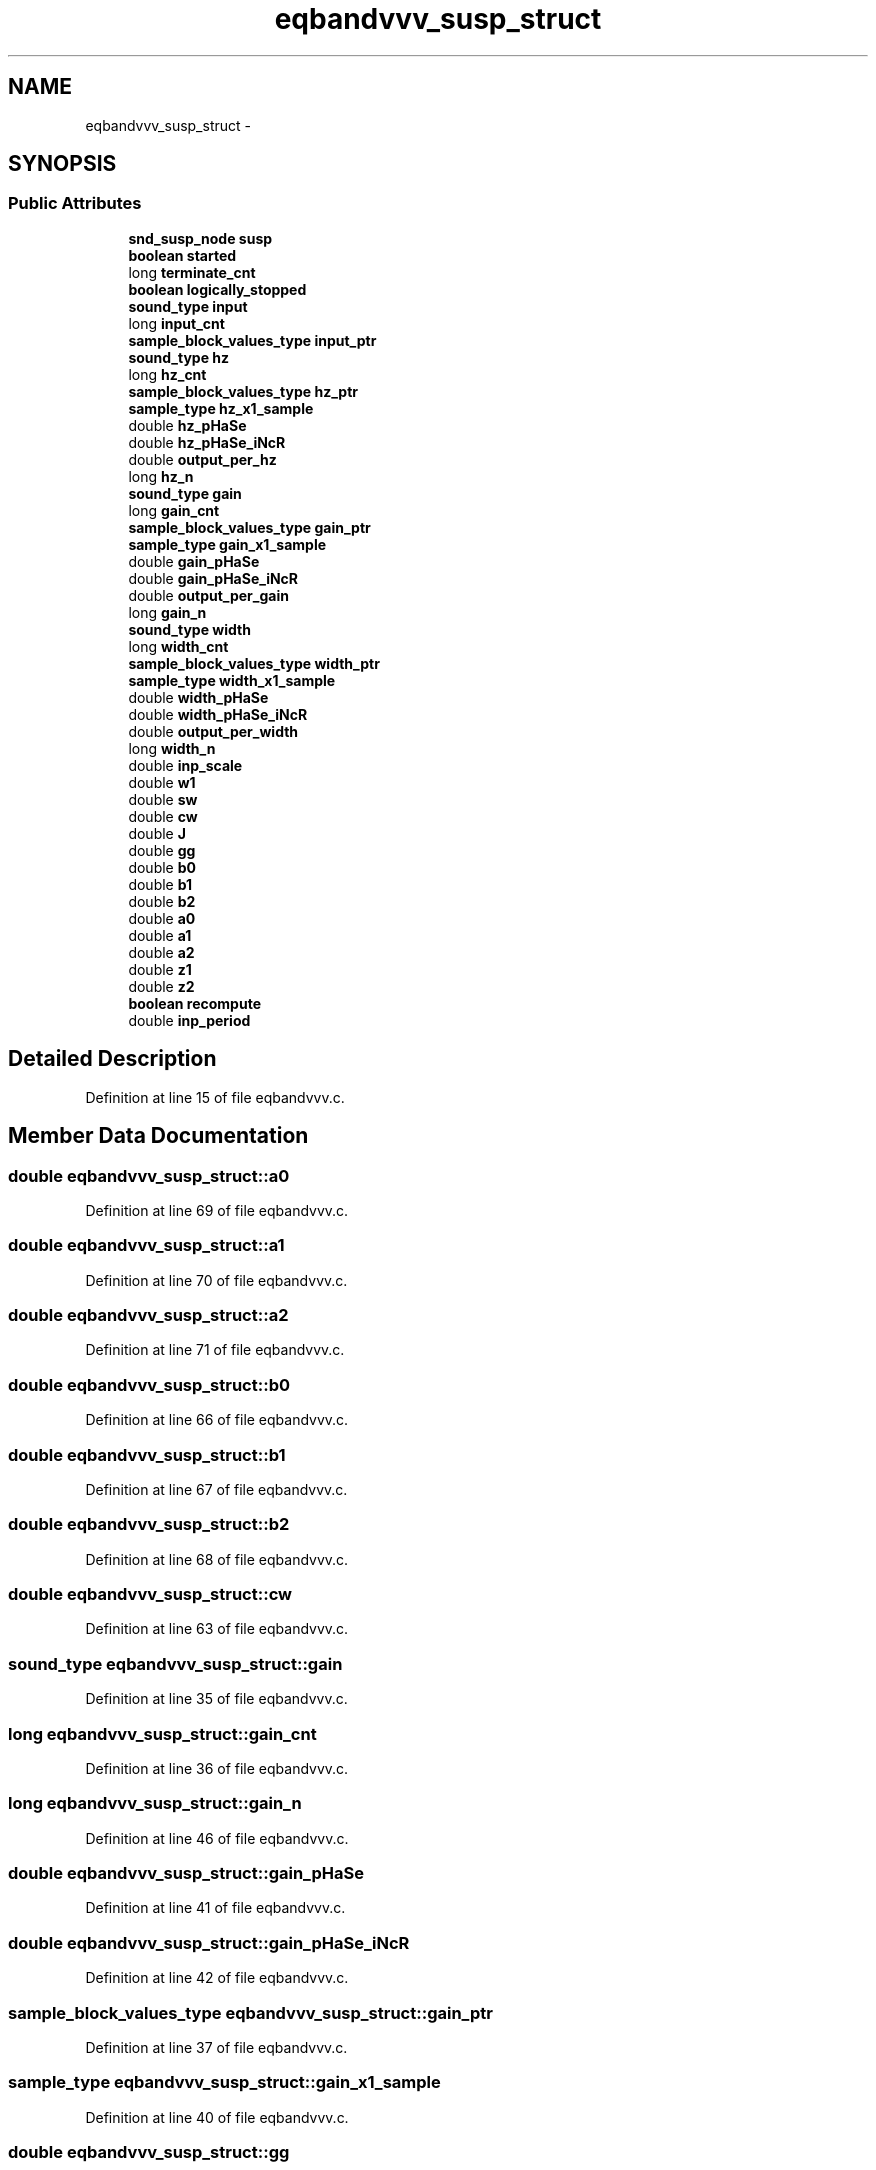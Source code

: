 .TH "eqbandvvv_susp_struct" 3 "Thu Apr 28 2016" "Audacity" \" -*- nroff -*-
.ad l
.nh
.SH NAME
eqbandvvv_susp_struct \- 
.SH SYNOPSIS
.br
.PP
.SS "Public Attributes"

.in +1c
.ti -1c
.RI "\fBsnd_susp_node\fP \fBsusp\fP"
.br
.ti -1c
.RI "\fBboolean\fP \fBstarted\fP"
.br
.ti -1c
.RI "long \fBterminate_cnt\fP"
.br
.ti -1c
.RI "\fBboolean\fP \fBlogically_stopped\fP"
.br
.ti -1c
.RI "\fBsound_type\fP \fBinput\fP"
.br
.ti -1c
.RI "long \fBinput_cnt\fP"
.br
.ti -1c
.RI "\fBsample_block_values_type\fP \fBinput_ptr\fP"
.br
.ti -1c
.RI "\fBsound_type\fP \fBhz\fP"
.br
.ti -1c
.RI "long \fBhz_cnt\fP"
.br
.ti -1c
.RI "\fBsample_block_values_type\fP \fBhz_ptr\fP"
.br
.ti -1c
.RI "\fBsample_type\fP \fBhz_x1_sample\fP"
.br
.ti -1c
.RI "double \fBhz_pHaSe\fP"
.br
.ti -1c
.RI "double \fBhz_pHaSe_iNcR\fP"
.br
.ti -1c
.RI "double \fBoutput_per_hz\fP"
.br
.ti -1c
.RI "long \fBhz_n\fP"
.br
.ti -1c
.RI "\fBsound_type\fP \fBgain\fP"
.br
.ti -1c
.RI "long \fBgain_cnt\fP"
.br
.ti -1c
.RI "\fBsample_block_values_type\fP \fBgain_ptr\fP"
.br
.ti -1c
.RI "\fBsample_type\fP \fBgain_x1_sample\fP"
.br
.ti -1c
.RI "double \fBgain_pHaSe\fP"
.br
.ti -1c
.RI "double \fBgain_pHaSe_iNcR\fP"
.br
.ti -1c
.RI "double \fBoutput_per_gain\fP"
.br
.ti -1c
.RI "long \fBgain_n\fP"
.br
.ti -1c
.RI "\fBsound_type\fP \fBwidth\fP"
.br
.ti -1c
.RI "long \fBwidth_cnt\fP"
.br
.ti -1c
.RI "\fBsample_block_values_type\fP \fBwidth_ptr\fP"
.br
.ti -1c
.RI "\fBsample_type\fP \fBwidth_x1_sample\fP"
.br
.ti -1c
.RI "double \fBwidth_pHaSe\fP"
.br
.ti -1c
.RI "double \fBwidth_pHaSe_iNcR\fP"
.br
.ti -1c
.RI "double \fBoutput_per_width\fP"
.br
.ti -1c
.RI "long \fBwidth_n\fP"
.br
.ti -1c
.RI "double \fBinp_scale\fP"
.br
.ti -1c
.RI "double \fBw1\fP"
.br
.ti -1c
.RI "double \fBsw\fP"
.br
.ti -1c
.RI "double \fBcw\fP"
.br
.ti -1c
.RI "double \fBJ\fP"
.br
.ti -1c
.RI "double \fBgg\fP"
.br
.ti -1c
.RI "double \fBb0\fP"
.br
.ti -1c
.RI "double \fBb1\fP"
.br
.ti -1c
.RI "double \fBb2\fP"
.br
.ti -1c
.RI "double \fBa0\fP"
.br
.ti -1c
.RI "double \fBa1\fP"
.br
.ti -1c
.RI "double \fBa2\fP"
.br
.ti -1c
.RI "double \fBz1\fP"
.br
.ti -1c
.RI "double \fBz2\fP"
.br
.ti -1c
.RI "\fBboolean\fP \fBrecompute\fP"
.br
.ti -1c
.RI "double \fBinp_period\fP"
.br
.in -1c
.SH "Detailed Description"
.PP 
Definition at line 15 of file eqbandvvv\&.c\&.
.SH "Member Data Documentation"
.PP 
.SS "double eqbandvvv_susp_struct::a0"

.PP
Definition at line 69 of file eqbandvvv\&.c\&.
.SS "double eqbandvvv_susp_struct::a1"

.PP
Definition at line 70 of file eqbandvvv\&.c\&.
.SS "double eqbandvvv_susp_struct::a2"

.PP
Definition at line 71 of file eqbandvvv\&.c\&.
.SS "double eqbandvvv_susp_struct::b0"

.PP
Definition at line 66 of file eqbandvvv\&.c\&.
.SS "double eqbandvvv_susp_struct::b1"

.PP
Definition at line 67 of file eqbandvvv\&.c\&.
.SS "double eqbandvvv_susp_struct::b2"

.PP
Definition at line 68 of file eqbandvvv\&.c\&.
.SS "double eqbandvvv_susp_struct::cw"

.PP
Definition at line 63 of file eqbandvvv\&.c\&.
.SS "\fBsound_type\fP eqbandvvv_susp_struct::gain"

.PP
Definition at line 35 of file eqbandvvv\&.c\&.
.SS "long eqbandvvv_susp_struct::gain_cnt"

.PP
Definition at line 36 of file eqbandvvv\&.c\&.
.SS "long eqbandvvv_susp_struct::gain_n"

.PP
Definition at line 46 of file eqbandvvv\&.c\&.
.SS "double eqbandvvv_susp_struct::gain_pHaSe"

.PP
Definition at line 41 of file eqbandvvv\&.c\&.
.SS "double eqbandvvv_susp_struct::gain_pHaSe_iNcR"

.PP
Definition at line 42 of file eqbandvvv\&.c\&.
.SS "\fBsample_block_values_type\fP eqbandvvv_susp_struct::gain_ptr"

.PP
Definition at line 37 of file eqbandvvv\&.c\&.
.SS "\fBsample_type\fP eqbandvvv_susp_struct::gain_x1_sample"

.PP
Definition at line 40 of file eqbandvvv\&.c\&.
.SS "double eqbandvvv_susp_struct::gg"

.PP
Definition at line 65 of file eqbandvvv\&.c\&.
.SS "\fBsound_type\fP eqbandvvv_susp_struct::hz"

.PP
Definition at line 23 of file eqbandvvv\&.c\&.
.SS "long eqbandvvv_susp_struct::hz_cnt"

.PP
Definition at line 24 of file eqbandvvv\&.c\&.
.SS "long eqbandvvv_susp_struct::hz_n"

.PP
Definition at line 34 of file eqbandvvv\&.c\&.
.SS "double eqbandvvv_susp_struct::hz_pHaSe"

.PP
Definition at line 29 of file eqbandvvv\&.c\&.
.SS "double eqbandvvv_susp_struct::hz_pHaSe_iNcR"

.PP
Definition at line 30 of file eqbandvvv\&.c\&.
.SS "\fBsample_block_values_type\fP eqbandvvv_susp_struct::hz_ptr"

.PP
Definition at line 25 of file eqbandvvv\&.c\&.
.SS "\fBsample_type\fP eqbandvvv_susp_struct::hz_x1_sample"

.PP
Definition at line 28 of file eqbandvvv\&.c\&.
.SS "double eqbandvvv_susp_struct::inp_period"

.PP
Definition at line 75 of file eqbandvvv\&.c\&.
.SS "double eqbandvvv_susp_struct::inp_scale"

.PP
Definition at line 60 of file eqbandvvv\&.c\&.
.SS "\fBsound_type\fP eqbandvvv_susp_struct::input"

.PP
Definition at line 20 of file eqbandvvv\&.c\&.
.SS "long eqbandvvv_susp_struct::input_cnt"

.PP
Definition at line 21 of file eqbandvvv\&.c\&.
.SS "\fBsample_block_values_type\fP eqbandvvv_susp_struct::input_ptr"

.PP
Definition at line 22 of file eqbandvvv\&.c\&.
.SS "double eqbandvvv_susp_struct::J"

.PP
Definition at line 64 of file eqbandvvv\&.c\&.
.SS "\fBboolean\fP eqbandvvv_susp_struct::logically_stopped"

.PP
Definition at line 19 of file eqbandvvv\&.c\&.
.SS "double eqbandvvv_susp_struct::output_per_gain"

.PP
Definition at line 45 of file eqbandvvv\&.c\&.
.SS "double eqbandvvv_susp_struct::output_per_hz"

.PP
Definition at line 33 of file eqbandvvv\&.c\&.
.SS "double eqbandvvv_susp_struct::output_per_width"

.PP
Definition at line 57 of file eqbandvvv\&.c\&.
.SS "\fBboolean\fP eqbandvvv_susp_struct::recompute"

.PP
Definition at line 74 of file eqbandvvv\&.c\&.
.SS "\fBboolean\fP eqbandvvv_susp_struct::started"

.PP
Definition at line 17 of file eqbandvvv\&.c\&.
.SS "\fBsnd_susp_node\fP eqbandvvv_susp_struct::susp"

.PP
Definition at line 16 of file eqbandvvv\&.c\&.
.SS "double eqbandvvv_susp_struct::sw"

.PP
Definition at line 62 of file eqbandvvv\&.c\&.
.SS "long eqbandvvv_susp_struct::terminate_cnt"

.PP
Definition at line 18 of file eqbandvvv\&.c\&.
.SS "double eqbandvvv_susp_struct::w1"

.PP
Definition at line 61 of file eqbandvvv\&.c\&.
.SS "\fBsound_type\fP eqbandvvv_susp_struct::width"

.PP
Definition at line 47 of file eqbandvvv\&.c\&.
.SS "long eqbandvvv_susp_struct::width_cnt"

.PP
Definition at line 48 of file eqbandvvv\&.c\&.
.SS "long eqbandvvv_susp_struct::width_n"

.PP
Definition at line 58 of file eqbandvvv\&.c\&.
.SS "double eqbandvvv_susp_struct::width_pHaSe"

.PP
Definition at line 53 of file eqbandvvv\&.c\&.
.SS "double eqbandvvv_susp_struct::width_pHaSe_iNcR"

.PP
Definition at line 54 of file eqbandvvv\&.c\&.
.SS "\fBsample_block_values_type\fP eqbandvvv_susp_struct::width_ptr"

.PP
Definition at line 49 of file eqbandvvv\&.c\&.
.SS "\fBsample_type\fP eqbandvvv_susp_struct::width_x1_sample"

.PP
Definition at line 52 of file eqbandvvv\&.c\&.
.SS "double eqbandvvv_susp_struct::z1"

.PP
Definition at line 72 of file eqbandvvv\&.c\&.
.SS "double eqbandvvv_susp_struct::z2"

.PP
Definition at line 73 of file eqbandvvv\&.c\&.

.SH "Author"
.PP 
Generated automatically by Doxygen for Audacity from the source code\&.
